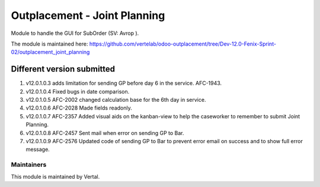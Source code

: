 =============================
Outplacement - Joint Planning
=============================

Module to handle the GUI for SubOrder (SV: Avrop ).

The module is maintained here: https://github.com/vertelab/odoo-outplacement/tree/Dev-12.0-Fenix-Sprint-02/outplacement_joint_planning

Different version submitted
===========================

1. v12.0.1.0.3 adds limitation for sending GP before day 6 in the service. AFC-1943.
2. v12.0.1.0.4 Fixed bugs in date comparison.
3. v12.0.1.0.5 AFC-2002 changed calculation base for the 6th day in service.
4. v12.0.1.0.6 AFC-2028 Made fields readonly.
5. v12.0.1.0.7 AFC-2357 Added visual aids on the kanban-view to help the caseworker to remember to submit Joint Planning.
6. v12.0.1.0.8 AFC-2457 Sent mail when error on sending GP to Bar.
7. v12.0.1.0.9 AFC-2576 Updated code of sending GP to Bar to prevent error email on success and to show full error message.

Maintainers
~~~~~~~~~~~

This module is maintained by Vertal.